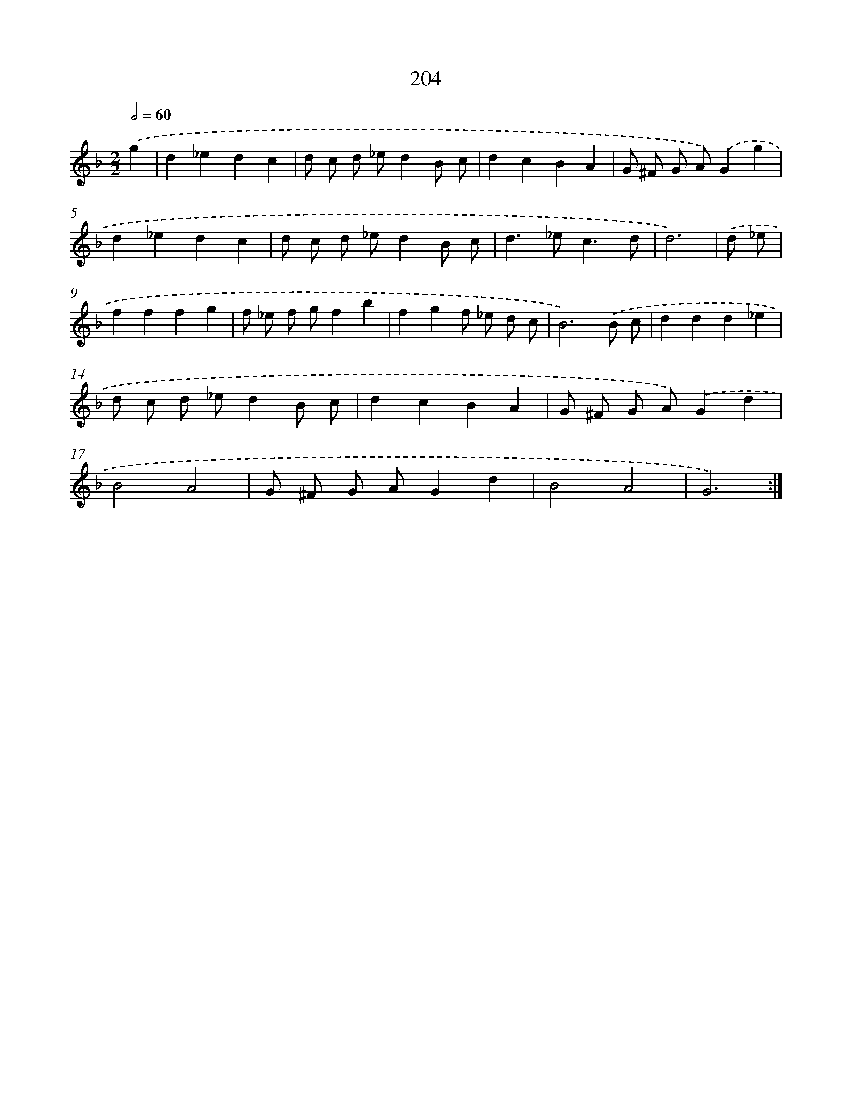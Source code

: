 X: 15480
T: 204
%%abc-version 2.0
%%abcx-abcm2ps-target-version 5.9.1 (29 Sep 2008)
%%abc-creator hum2abc beta
%%abcx-conversion-date 2018/11/01 14:37:54
%%humdrum-veritas 1559477548
%%humdrum-veritas-data 2410037985
%%continueall 1
%%barnumbers 0
L: 1/8
M: 2/2
Q: 1/2=60
K: F clef=treble
.('g2 [I:setbarnb 1]|
d2_e2d2c2 |
d c d _ed2B c |
d2c2B2A2 |
G ^F G A).('G2g2 |
d2_e2d2c2 |
d c d _ed2B c |
d2>_e2c3d |
d6) |
.('d _e [I:setbarnb 9]|
f2f2f2g2 |
f _e f gf2b2 |
f2g2f _e d c |
B6).('B c |
d2d2d2_e2 |
d c d _ed2B c |
d2c2B2A2 |
G ^F G A).('G2d2 |
B4A4 |
G ^F G AG2d2 |
B4A4 |
G6) :|]

